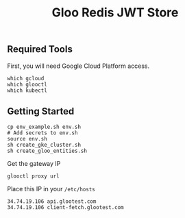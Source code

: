 #+TITLE: Gloo Redis JWT Store

** Required Tools

First, you will need Google Cloud Platform access.

#+begin_src shell
which gcloud
which glooctl
which kubectl
#+end_src

** Getting Started

#+begin_src shell
cp env_example.sh env.sh
# Add secrets to env.sh
source env.sh
sh create_gke_cluster.sh
sh create_gloo_entities.sh
#+end_src

Get the gateway IP

#+begin_src shell
glooctl proxy url
#+end_src

Place this IP in your =/etc/hosts=

#+begin_src
34.74.19.106 api.glootest.com
34.74.19.106 client-fetch.glootest.com
#+end_src
